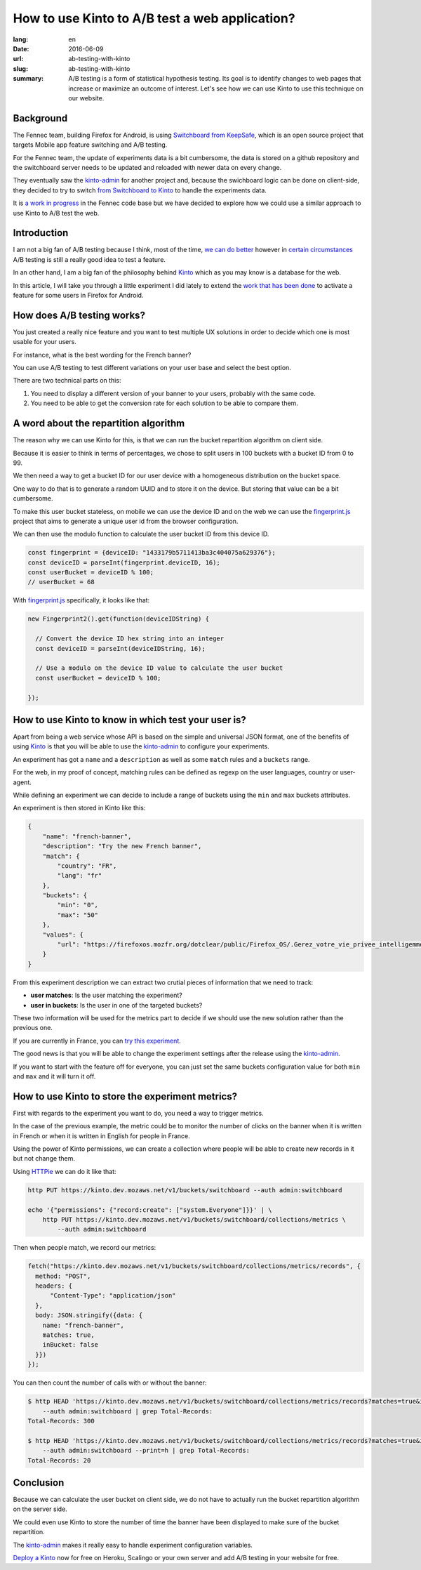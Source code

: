 How to use Kinto to A/B test a web application?
###############################################

:lang: en
:date: 2016-06-09
:url: ab-testing-with-kinto
:slug: ab-testing-with-kinto
:summary: A/B testing is a form of statistical hypothesis testing. Its
          goal is to identify changes to web pages that increase or
          maximize an outcome of interest. Let's see how we can use
          Kinto to use this technique on our website.

Background
==========

The Fennec team, building Firefox for Android, is using
`Switchboard from KeepSafe`_, which is an open source project that
targets Mobile app feature switching and A/B testing.

For the Fennec team, the update of experiments data is a bit
cumbersome, the data is stored on a github repository and the
switchboard server needs to be updated and reloaded with newer data on
every change.

They eventually saw the `kinto-admin`_ for another project and,
because the swichboard logic can be done on client-side, they decided
to try to switch `from Switchboard to Kinto`_ to handle the experiments
data.

It is `a work in progress`_ in the Fennec code base but we have
decided to explore how we could use a similar approach to use Kinto to
A/B test the web.

.. _`Switchboard from KeepSafe`: https://github.com/KeepSafe/Switchboard
.. _`a work in progress`: https://bugzilla.mozilla.org/show_bug.cgi?id=1271860
.. _`from Switchboard to Kinto`: https://github.com/mozilla-services/switchboard-experiments/


Introduction
============

I am not a big fan of A/B testing because I think, most of the time,
`we can do better`_ however in `certain circumstances`_ A/B testing is
still a really good idea to test a feature.

.. image:: {filename}/images/kinto-logo.png
    :alt: The Kinto Logo


In an other hand, I am a big fan of the philosophy behind Kinto_ which
as you may know is a database for the web.

In this article, I will take you through a little experiment I did
lately to extend the `work that has been done`_ to activate a feature
for some users in Firefox for Android.

.. _`we can do better`: http://stevehanov.ca/blog/index.php?id=132
.. _`certain circumstances`: https://vwo.com/blog/multi-armed-bandit-algorithm/
.. _`work that has been done`: https://github.com/mozilla-services/switchboard-experiments/


How does A/B testing works?
===========================

You just created a really nice feature and you want to test multiple
UX solutions in order to decide which one is most usable for your users.

For instance, what is the best wording for the French banner?

You can use A/B testing to test different variations on your user
base and select the best option.

There are two technical parts on this:

1. You need to display a different version of your banner to your users,
   probably with the same code.
2. You need to be able to get the conversion rate for each solution to
   be able to compare them.


A word about the repartition algorithm
======================================

The reason why we can use Kinto for this, is that we can run the
bucket repartition algorithm on client side.

Because it is easier to think in terms of percentages, we chose to
split users in 100 buckets with a bucket ID from 0 to 99.

We then need a way to get a bucket ID for our user device with a
homogeneous distribution on the bucket space.

One way to do that is to generate a random UUID and to store it on the
device. But storing that value can be a bit cumbersome.

To make this user bucket stateless, on mobile we can use the device ID
and on the web we can use the `fingerprint.js`_ project that aims to
generate a unique user id from the browser configuration.

We can then use the modulo function to calculate the user bucket ID
from this device ID.

.. code-block:: javascript

    const fingerprint = {deviceID: "1433179b5711413ba3c404075a629376"};
    const deviceID = parseInt(fingerprint.deviceID, 16);
    const userBucket = deviceID % 100;
    // userBucket = 68


With `fingerprint.js`_ specifically, it looks like that:

.. code-block:: javascript

    new Fingerprint2().get(function(deviceIDString) {

      // Convert the device ID hex string into an integer
      const deviceID = parseInt(deviceIDString, 16);

      // Use a modulo on the device ID value to calculate the user bucket
      const userBucket = deviceID % 100;

    });


How to use Kinto to know in which test your user is?
====================================================

Apart from being a web service whose API is based on the simple and
universal JSON format, one of the benefits of using Kinto_ is that you
will be able to use the `kinto-admin`_ to configure your experiments.

.. image:: {filename}/images/kinto-admin-screenshot.png
    :alt: Adding an experiment with the kinto-admin.

An experiment has got a ``name`` and a ``description`` as well as some
``match`` rules and a ``buckets`` range.

For the web, in my proof of concept, matching rules can be defined as
regexp on the user languages, country or user-agent.

While defining an experiment we can decide to include a range of
buckets using the ``min`` and ``max`` buckets attributes.

An experiment is then stored in Kinto like this:

.. code-block:: json

    {
        "name": "french-banner",
        "description": "Try the new French banner",
        "match": {
            "country": "FR",
            "lang": "fr"
        },
        "buckets": {
            "min": "0",
            "max": "50"
        },
        "values": {
            "url": "https://firefoxos.mozfr.org/dotclear/public/Firefox_OS/.Gerez_votre_vie_privee_intelligemment_Mozilla_m.png"
        }
    }


From this experiment description we can extract two crutial pieces of
information that we need to track:

- **user matches**: Is the user matching the experiment?
- **user in buckets**: Is the user in one of the targeted buckets?

These two information will be used for the metrics part to decide if we
should use the new solution rather than the previous one.

If you are currently in France, you can `try this experiment`_.

The good news is that you will be able to change the experiment
settings after the release using the `kinto-admin`_.

If you want to start with the feature off for everyone, you can just
set the same buckets configuration value for both ``min`` and ``max``
and it will turn it off.


.. _Kinto: http://www.kinto-storage.org/
.. _`kinto-admin`: https://github.com/Kinto/kinto-admin
.. _`fingerprint.js`: https://github.com/Valve/fingerprintjs2
.. _`try this experiment`: https://mozilla-services.github.io/switchboard-experiments-kinto/


How to use Kinto to store the experiment metrics?
=================================================

First with regards to the experiment you want to do, you need a way to
trigger metrics.

In the case of the previous example, the metric could be to monitor
the number of clicks on the banner when it is written in French or when
it is written in English for people in France.

Using the power of Kinto permissions, we can create a collection where
people will be able to create new records in it but not change them.

Using HTTPie_ we can do it like that:

.. code-block:: bash

    http PUT https://kinto.dev.mozaws.net/v1/buckets/switchboard --auth admin:switchboard

    echo '{"permissions": {"record:create": ["system.Everyone"]}}' | \
        http PUT https://kinto.dev.mozaws.net/v1/buckets/switchboard/collections/metrics \
            --auth admin:switchboard

.. _HTTPie: https://httpie.org

Then when people match, we record our metrics:

.. code-block:: javascript

    fetch("https://kinto.dev.mozaws.net/v1/buckets/switchboard/collections/metrics/records", {
      method: "POST",
      headers: {
          "Content-Type": "application/json"
      },
      body: JSON.stringify({data: {
        name: "french-banner",
        matches: true,
        inBucket: false
      }})
    });


You can then count the number of calls with or without the banner:

.. code-block:: bash

    $ http HEAD 'https://kinto.dev.mozaws.net/v1/buckets/switchboard/collections/metrics/records?matches=true&inBucket=true' \
        --auth admin:switchboard | grep Total-Records:
    Total-Records: 300

    $ http HEAD 'https://kinto.dev.mozaws.net/v1/buckets/switchboard/collections/metrics/records?matches=true&inBucket=false' \
        --auth admin:switchboard --print=h | grep Total-Records:
    Total-Records: 20


Conclusion
==========

Because we can calculate the user bucket on client side, we do not
have to actually run the bucket repartition algorithm on the server side.

We could even use Kinto to store the number of time the banner have
been displayed to make sure of the bucket repartition.

The `kinto-admin`_ makes it really easy to handle experiment
configuration variables.

`Deploy a Kinto`_ now for free on Heroku, Scalingo or your own server
and add A/B testing in your website for free.

.. _`Deploy a Kinto`: http://kinto.readthedocs.io/en/latest/tutorials/install.html#deploying-on-cloud-providers
